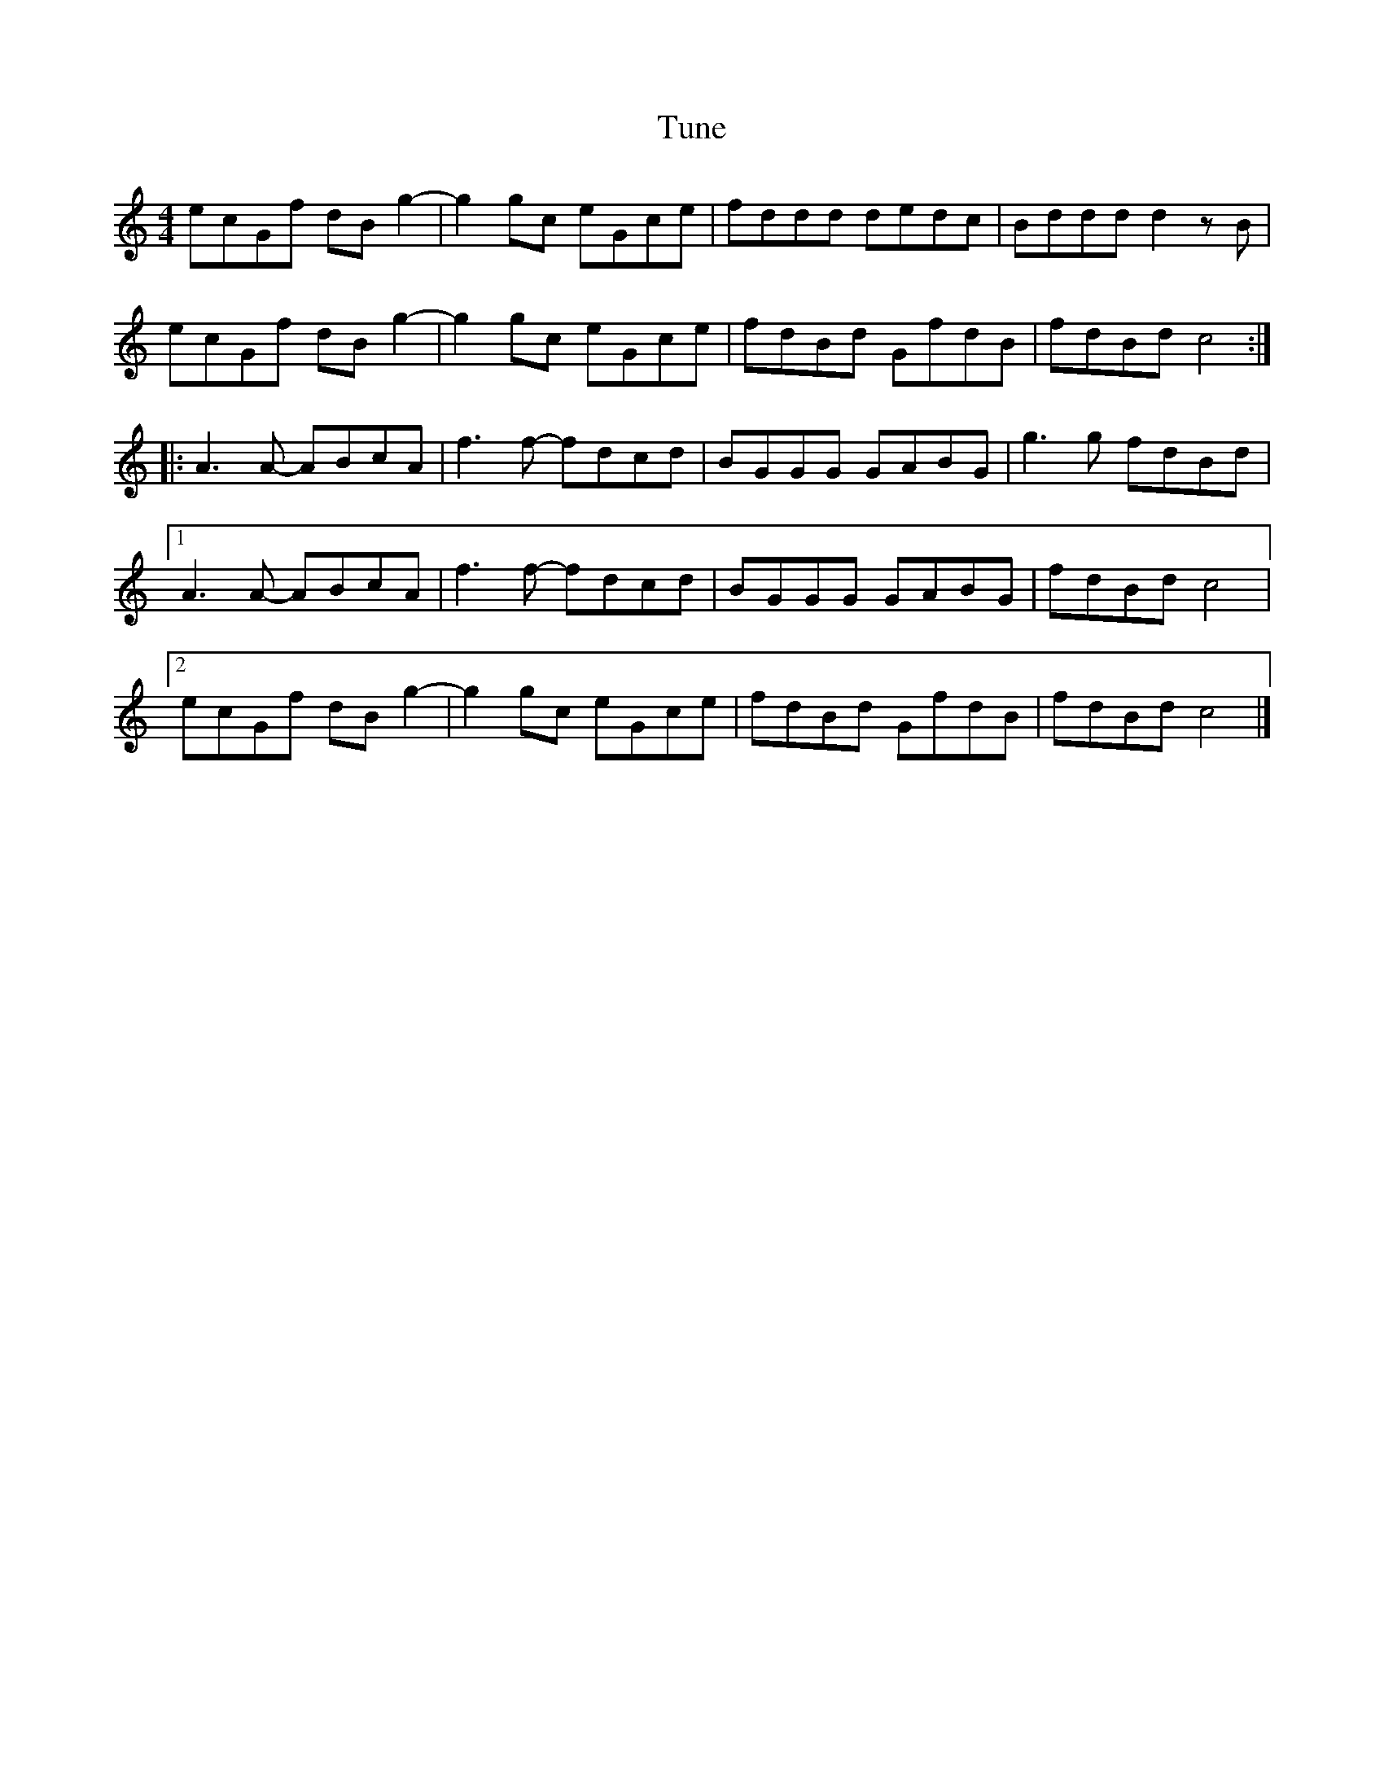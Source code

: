 X:247
T:Tune
Z:robin.beech@mcgill.ca
S:http://diduknownow.com/vids/2016/07/14/bridesmaids-perform-a-lively-irish-step-dance/
R:reel
M:4/4
L:1/8
K:C
ecGf dBg2- | g2gc eGce | fddd dedc | Bddd d2zB |
ecGf dBg2- | g2gc eGce | fdBd GfdB | fdBd c4 ::
A3A- ABcA | f3f- fdcd | BGGG GABG | g3g fdBd |1
A3A- ABcA | f3f- fdcd | BGGG GABG | fdBd c4 |2
ecGf dBg2- | g2gc eGce | fdBd GfdB | fdBd c4 |]
